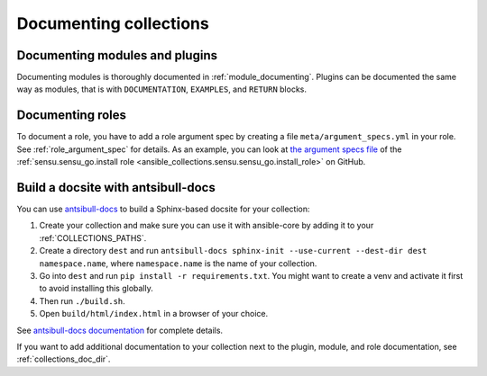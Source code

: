 .. _documenting_collections:

***********************
Documenting collections
***********************

Documenting modules and plugins
===============================

Documenting modules is thoroughly documented in :ref:`module_documenting`. Plugins can be documented the same way as modules, that is with ``DOCUMENTATION``, ``EXAMPLES``, and ``RETURN`` blocks.

Documenting roles
=================

To document a role, you have to add a role argument spec by creating a file ``meta/argument_specs.yml`` in your role. See :ref:`role_argument_spec` for details. As an example, you can look at `the argument specs file <https://github.com/sensu/sensu-go-ansible/blob/master/roles/install/meta/argument_specs.yml>`_ of the :ref:`sensu.sensu_go.install role <ansible_collections.sensu.sensu_go.install_role>` on GitHub.

.. _build_collection_docsite:

Build a docsite with antsibull-docs
===================================

You can use `antsibull-docs <https://pypi.org/project/antsibull-docs>`_ to build a Sphinx-based docsite for your collection:

#. Create your collection and make sure you can use it with ansible-core by adding it to your :ref:`COLLECTIONS_PATHS`.
#. Create a directory ``dest`` and run ``antsibull-docs sphinx-init --use-current --dest-dir dest namespace.name``, where ``namespace.name`` is the name of your collection.
#. Go into ``dest`` and run ``pip install -r requirements.txt``. You might want to create a venv and activate it first to avoid installing this globally.
#. Then run ``./build.sh``.
#. Open ``build/html/index.html`` in a browser of your choice.

See `antsibull-docs documentation <https://ansible.readthedocs.io/projects/antsibull-docs/>`_ for complete details.

If you want to add additional documentation to your collection next to the plugin, module, and role documentation, see :ref:`collections_doc_dir`.

